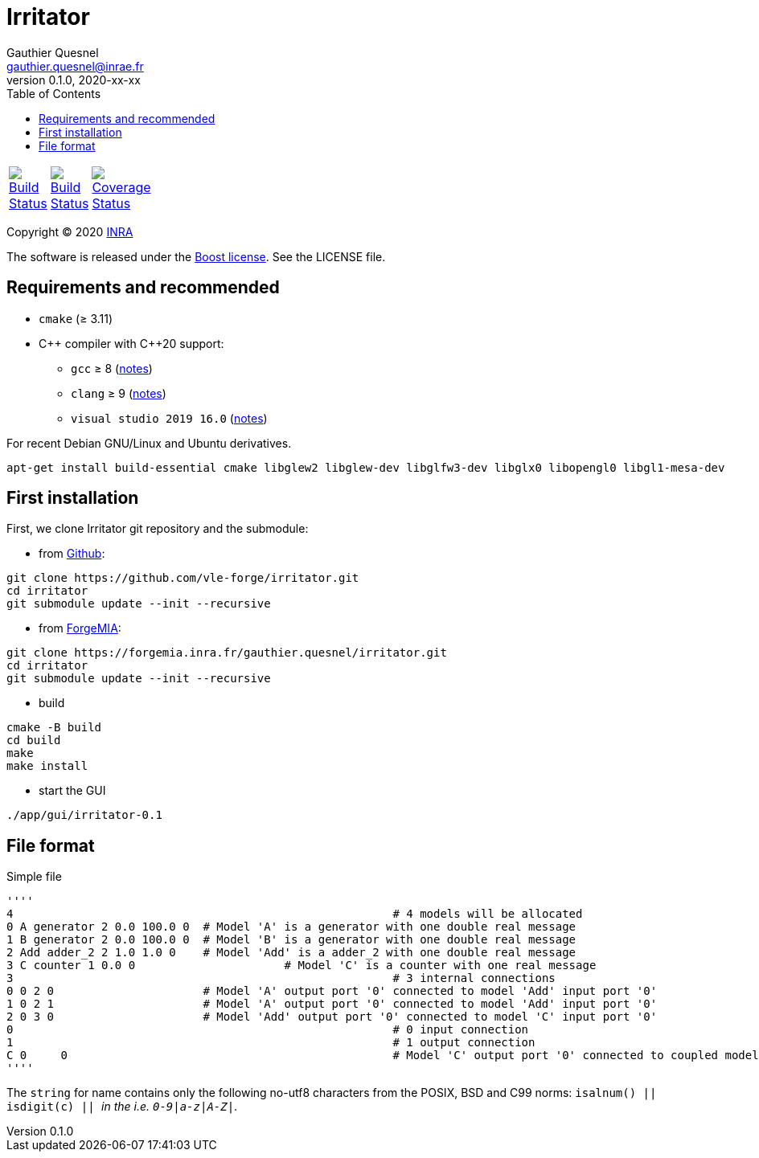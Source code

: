 = Irritator
Gauthier Quesnel <gauthier.quesnel@inrae.fr>
v0.1.0, 2020-xx-xx
:toc:
:homepage: https://github.com/quesnel/irritator/

[width="15%"]
|============
| https://travis-ci.org/vle-forge/irritator[image:https://travis-ci.org/vle-forge/irritator.png?branch=master[Build Status]] | https://ci.appveyor.com/project/vle-forge/irritator?branch=master[image:https://ci.appveyor.com/api/projects/status/github/vle-forge/irritator?branch=master&svg=true[Build Status]] | https://codecov.io/gh/vle-forge/irritator[image:https://codecov.io/gh/vle-forge/irritator/branch/irritator-0.5/graph/badge.svg[Coverage Status]]
|============

Copyright © 2020 http://www.inrae.fr/en[INRA]

The software is released under the https://www.boost.org/LICENSE_1_0.txt[Boost
license]. See the LICENSE file.

== Requirements and recommended

* `cmake` (≥ 3.11)
* $$C++$$ compiler with $$C++20$$ support:
** `gcc` ≥ 8 (https://www.gnu.org/software/gcc/projects/cxx-status.html[notes])
** `clang` ≥ 9 (https://clang.llvm.org/cxx_status.html[notes])
** `visual studio 2019 16.0` (https://docs.microsoft.com/en-us/visualstudio/releasenotes/vs2017-relnotes[notes])

For recent Debian GNU/Linux and Ubuntu derivatives.

[source,bash]
....
apt-get install build-essential cmake libglew2 libglew-dev libglfw3-dev libglx0 libopengl0 libgl1-mesa-dev
....

== First installation

First, we clone Irritator git repository and the submodule:

* from https://github.com/vle-forge/irritator[Github]:

....
git clone https://github.com/vle-forge/irritator.git
cd irritator
git submodule update --init --recursive
....

* from https://forgemia.inra.fr/gauthier.quesnel/irritator[ForgeMIA]:

....
git clone https://forgemia.inra.fr/gauthier.quesnel/irritator.git
cd irritator
git submodule update --init --recursive
....

* build

[source,bash]
....
cmake -B build
cd build
make
make install
....

* start the GUI

[source,bash]
....
./app/gui/irritator-0.1
....

== File format

Simple file

[source]
''''
4							 # 4 models will be allocated
0 A generator 2 0.0 100.0 0  # Model 'A' is a generator with one double real message
1 B generator 2 0.0 100.0 0  # Model 'B' is a generator with one double real message
2 Add adder_2 2 1.0 1.0 0    # Model 'Add' is a adder_2 with one double real message
3 C counter 1 0.0 0			 # Model 'C' is a counter with one real message
3							 # 3 internal connections
0 0 2 0                      # Model 'A' output port '0' connected to model 'Add' input port '0'
1 0 2 1                      # Model 'A' output port '0' connected to model 'Add' input port '0'
2 0 3 0                      # Model 'Add' output port '0' connected to model 'C' input port '0'
0							 # 0 input connection
1							 # 1 output connection
C 0	0						 # Model 'C' output port '0' connected to coupled model port '0'
''''

The `string` for name contains only the following no-utf8 characters from the
POSIX, BSD and C99 norms: `isalnum() || isdigit(c) || _` in the  i.e.
`0-9|a-z|A-Z|_`.
